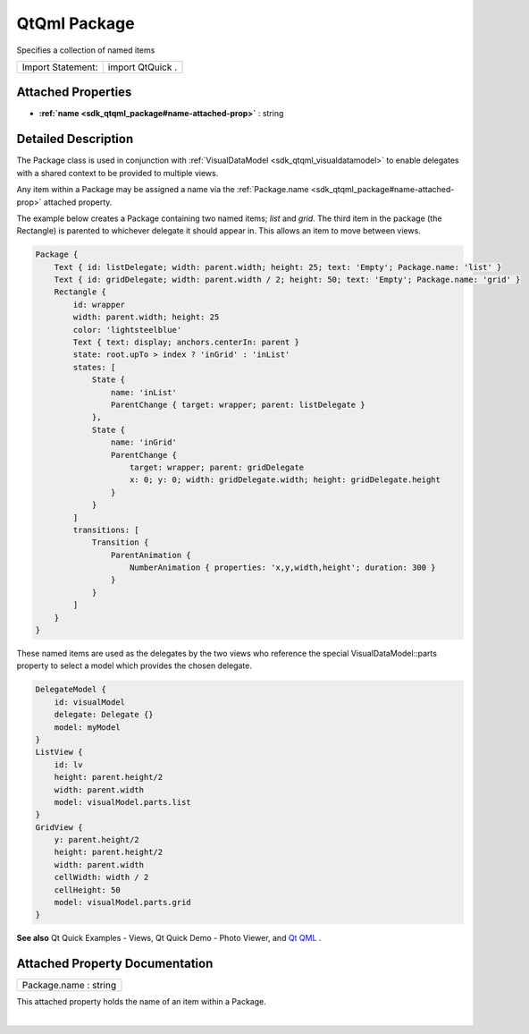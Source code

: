.. _sdk_qtqml_package:
QtQml Package
=============

Specifies a collection of named items

+---------------------+--------------------+
| Import Statement:   | import QtQuick .   |
+---------------------+--------------------+

Attached Properties
-------------------

-  **:ref:`name <sdk_qtqml_package#name-attached-prop>`** : string

Detailed Description
--------------------

The Package class is used in conjunction with
:ref:`VisualDataModel <sdk_qtqml_visualdatamodel>` to enable delegates with
a shared context to be provided to multiple views.

Any item within a Package may be assigned a name via the
:ref:`Package.name <sdk_qtqml_package#name-attached-prop>` attached
property.

The example below creates a Package containing two named items; *list*
and *grid*. The third item in the package (the Rectangle) is parented to
whichever delegate it should appear in. This allows an item to move
between views.

.. code:: qml

    Package {
        Text { id: listDelegate; width: parent.width; height: 25; text: 'Empty'; Package.name: 'list' }
        Text { id: gridDelegate; width: parent.width / 2; height: 50; text: 'Empty'; Package.name: 'grid' }
        Rectangle {
            id: wrapper
            width: parent.width; height: 25
            color: 'lightsteelblue'
            Text { text: display; anchors.centerIn: parent }
            state: root.upTo > index ? 'inGrid' : 'inList'
            states: [
                State {
                    name: 'inList'
                    ParentChange { target: wrapper; parent: listDelegate }
                },
                State {
                    name: 'inGrid'
                    ParentChange {
                        target: wrapper; parent: gridDelegate
                        x: 0; y: 0; width: gridDelegate.width; height: gridDelegate.height
                    }
                }
            ]
            transitions: [
                Transition {
                    ParentAnimation {
                        NumberAnimation { properties: 'x,y,width,height'; duration: 300 }
                    }
                }
            ]
        }
    }

These named items are used as the delegates by the two views who
reference the special VisualDataModel::parts property to select a model
which provides the chosen delegate.

.. code:: qml

    DelegateModel {
        id: visualModel
        delegate: Delegate {}
        model: myModel
    }
    ListView {
        id: lv
        height: parent.height/2
        width: parent.width
        model: visualModel.parts.list
    }
    GridView {
        y: parent.height/2
        height: parent.height/2
        width: parent.width
        cellWidth: width / 2
        cellHeight: 50
        model: visualModel.parts.grid
    }

**See also** Qt Quick Examples - Views, Qt Quick Demo - Photo Viewer,
and `Qt QML </sdk/apps/qml/QtQml/qtqml-index/>`_ .

Attached Property Documentation
-------------------------------

+--------------------------------------------------------------------------+
|        \ Package.name : string                                           |
+--------------------------------------------------------------------------+

This attached property holds the name of an item within a Package.

| 
